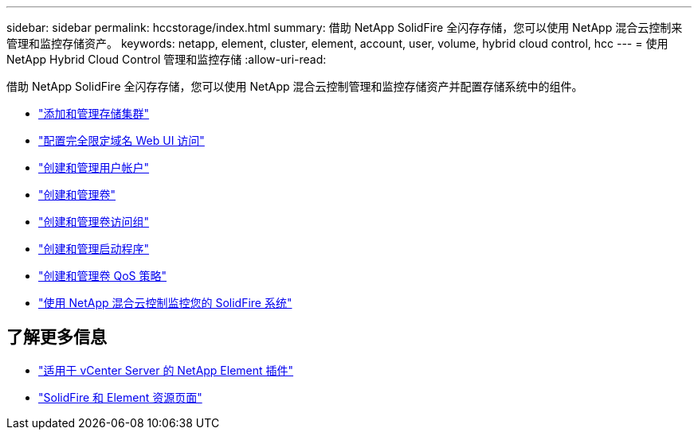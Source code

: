 ---
sidebar: sidebar 
permalink: hccstorage/index.html 
summary: 借助 NetApp SolidFire 全闪存存储，您可以使用 NetApp 混合云控制来管理和监控存储资产。 
keywords: netapp, element, cluster, element, account, user, volume, hybrid cloud control, hcc 
---
= 使用 NetApp Hybrid Cloud Control 管理和监控存储
:allow-uri-read: 


[role="lead"]
借助 NetApp SolidFire 全闪存存储，您可以使用 NetApp 混合云控制管理和监控存储资产并配置存储系统中的组件。

* link:task-hcc-manage-storage-clusters.html["添加和管理存储集群"]
* link:task-setup-configure-fqdn-web-ui-access.html["配置完全限定域名 Web UI 访问"]
* link:task-hcc-manage-accounts.html["创建和管理用户帐户"]
* link:task-hcc-manage-vol-management.html["创建和管理卷"]
* link:task-hcc-manage-vol-access-groups.html["创建和管理卷访问组"]
* link:task-hcc-manage-initiators.html["创建和管理启动程序"]
* link:task-hcc-qos-policies.html["创建和管理卷 QoS 策略"]
* link:task-hcc-dashboard.html["使用 NetApp 混合云控制监控您的 SolidFire 系统"]


[discrete]
== 了解更多信息

* https://docs.netapp.com/us-en/vcp/index.html["适用于 vCenter Server 的 NetApp Element 插件"^]
* https://www.netapp.com/data-storage/solidfire/documentation["SolidFire 和 Element 资源页面"^]

